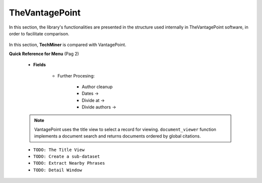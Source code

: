 TheVantagePoint
#########################################################################################

.. raw:: html

   <hr style="height:4px;border-width:0;color:gray;background-color:black">


In this section, the library's functionalities are presented in the structure used 
internally in TheVantagePoint software, in order to facilitate comparison.


    .. toctree::
        :maxdepth: 1

        _menu_vp_home
        _menu_vp_refine
        _menu_vp_analyze
        _menu_vp_report
        _menu_vp_editors



In this section, **TechMiner** is compared with VantagePoint.

**Quick Reference for Menu** (Pag 2)

    * **Fields**

        * Further Procesing:

            * Author cleanup

            * Dates ->

            * Divide at ->

            * Divide authors ->

            .. toctree::
                :maxdepth: 1

                extract_country







    .. toctree::
        :maxdepth: 1



        document_viewer
        summary_view
        extract_user_keywords

    .. note::
        VantagePoint uses the title view to select a record for viewing. ``document_viewer`` 
        function implements a document search and returns documents ordered by global 
        citations.



    * ``TODO: The Title View``

    * ``TODO: Create a sub-dataset``

    * ``TODO: Extract Nearby Phrases``

    * ``TODO: Detail Window``




    .. toctree::
        :maxdepth: 1

        find_string
        stemming
        extract_user_keywords


    .. toctree::
        :maxdepth: 1

        create_thesaurus
        apply_thesaurus
        

    .. toctree::
        :maxdepth: 1

        create_institutions_thesaurus
        apply_institutions_thesaurus
        
        
    .. toctree::
        :maxdepth: 1

        create_keywords_thesaurus
        apply_keywords_thesaurus
        







